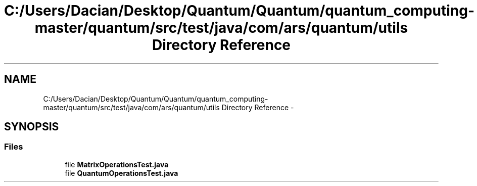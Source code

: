 .TH "C:/Users/Dacian/Desktop/Quantum/Quantum/quantum_computing-master/quantum/src/test/java/com/ars/quantum/utils Directory Reference" 3 "Wed Nov 23 2016" "quantum - computing" \" -*- nroff -*-
.ad l
.nh
.SH NAME
C:/Users/Dacian/Desktop/Quantum/Quantum/quantum_computing-master/quantum/src/test/java/com/ars/quantum/utils Directory Reference \- 
.SH SYNOPSIS
.br
.PP
.SS "Files"

.in +1c
.ti -1c
.RI "file \fBMatrixOperationsTest\&.java\fP"
.br
.ti -1c
.RI "file \fBQuantumOperationsTest\&.java\fP"
.br
.in -1c

